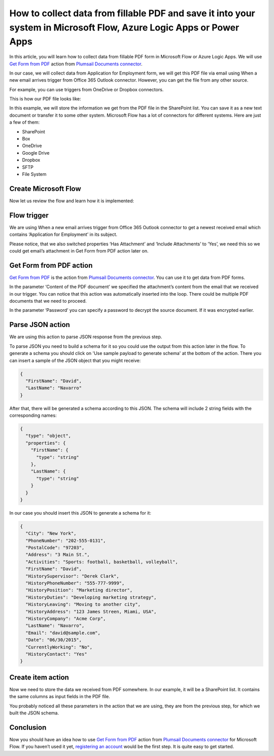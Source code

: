 How to collect data from fillable PDF and save it into your system in Microsoft Flow, Azure Logic Apps or Power Apps
====================================================================================================================
In this article, you will learn how to collect data from fillable PDF form in Microsoft Flow or Azure Logic Apps. We will use `Get Form from PDF`_ action from `Plumsail Documents connector`_.

In our case, we will collect data from Application for Employment form, we will get this PDF file via email using When a new email arrives trigger from Office 365 Outlook connector. However, you can get the file from any other source.

For example, you can use triggers from OneDrive or Dropbox connectors.

This is how our PDF file looks like:

|pdf-file|

In this example, we will store the information we get from the PDF file in the SharePoint list. You can save it as a new text document or transfer it to some other system. Microsoft Flow has a lot of connectors for different systems. Here are just a few of them:

- SharePoint
- Box
- OneDrive
- Google Drive
- Dropbox
- SFTP
- File System

Create Microsoft Flow
~~~~~~~~~~~~~~~~~~~~~
Now let us review the flow and learn how it is implemented:

|collect-data-flow|

Flow trigger
~~~~~~~~~~~~
We are using When a new email arrives trigger from Office 365 Outlook connector to get a newest received email which contains ‘Application for Employment’ in its subject. 

|collect-data-flow-trigger|

Please notice, that we also switched properties ‘Has Attachment’ and ‘Include Attachments’ to ‘Yes’, we need this so we could get email’s attachment in Get Form from PDF action later on.

Get Form from PDF action
~~~~~~~~~~~~~~~~~~~~~~~~
`Get Form from PDF`_ is the action from `Plumsail Documents connector`_. You can use it to get data from PDF forms.

In the parameter ‘Content of the PDF document’ we specified the attachment’s content from the email that we received in our trigger. You can notice that this action was automatically inserted into the loop. There could be multiple PDF documents that we need to proceed.

In the parameter ‘Password’ you can specify a password to decrypt the source document. If it was encrypted earlier.

Parse JSON action
~~~~~~~~~~~~~~~~~~
We are using this action to parse JSON response from the previous step. 

To parse JSON you need to build a schema for it so you could use the output from this action later in the flow. To generate a schema you should click on 'Use sample payload to generate schema' at the bottom of the action. There you can insert a sample of the JSON object that you might receive:

.. code:: json

    {
      "FirstName": "David", 
      "LastName": "Navarro"
    }

After that, there will be generated a schema according to this JSON. The schema will include 2 string fields with the corresponding names:

.. code:: json

    {
      "type": "object",
      "properties": {
        "FirstName": {
          "type": "string"
        },
        "LastName": {
          "type": "string"
        }
      }
    }

In our case you should insert this JSON to generate a schema for it:

.. code:: json

    {
      "City": "New York",
      "PhoneNumber": "202-555-0131",
      "PostalCode": "97203",
      "Address": "3 Main St.",
      "Activities": "Sports: football, basketball, volleyball",
      "FirstName": "David",
      "HistorySupervisor": "Derek Clark",
      "HistoryPhoneNumber": "555-777-9999",
      "HistoryPosition": "Marketing director",
      "HistoryDuties": "Developing marketing strategy",
      "HistoryLeaving": "Moving to another city",
      "HistoryAddress": "123 James Streen, Miami, USA",
      "HistoryCompany": "Acme Corp",
      "LastName": "Navarro",
      "Email": "david@sample.com",
      "Date": "06/30/2015",
      "CurrentlyWorking": "No",
      "HistoryContact": "Yes"
    }

Create item action
~~~~~~~~~~~~~~~~~~
Now we need to store the data we received from PDF somewhere. In our example, it will be a SharePoint list. It contains the same columns as input fields in the PDF file.

|collect-data-flow-create-item|

You probably noticed all these parameters in the action that we are using, they are from the previous step, for which we built the JSON schema. 

Conclusion
~~~~~~~~~~
Now you should have an idea how to use `Get Form from PDF`_ action from `Plumsail Documents connector`_ for Microsoft Flow. If you haven’t used it yet, `registering an account`_ would be the first step. It is quite easy to get started.


.. _Get Form from PDF: ../../actions/document-processing.html#get-form-from-pdf
.. _Plumsail Documents connector: https://plumsail.com/actions/documents/
.. _registering an account: ../../../getting-started/sign-up.html

.. |pdf-file| image:: ../../../_static/img/flow/how-tos/fill-in-pdf-form-result.png
.. |collect-data-flow| image:: ../../../_static/img/flow/how-tos/collect-data-form-flow.png
.. |collect-data-flow-trigger| image:: ../../../_static/img/flow/how-tos/collect-data-form-trigger.png
.. |collect-data-flow-create-item| image:: ../../../_static/img/flow/how-tos/collect-data-form-create-item.png
